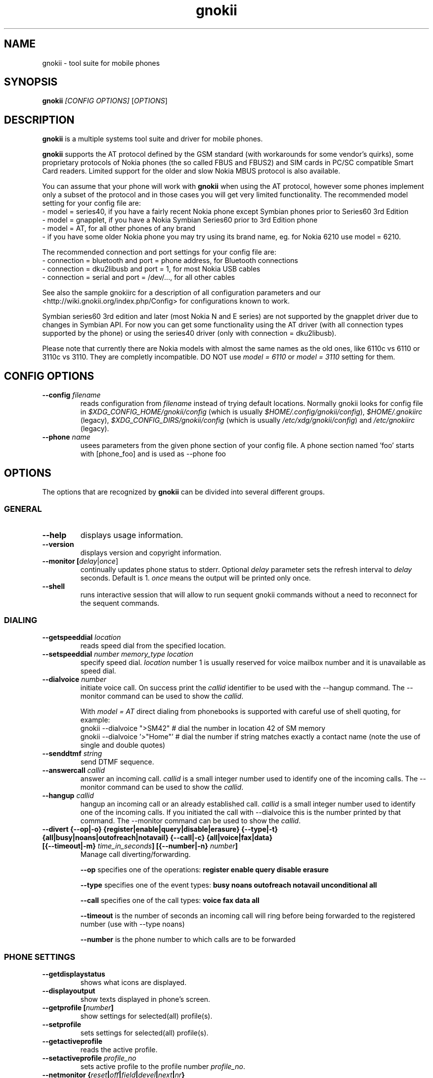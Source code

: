 .TH "gnokii" "1" "May 23, 2011" "Dag Wieers, Pawel Kot" "gnokii"
.SH "NAME"
gnokii \- tool suite for mobile phones
.SH "SYNOPSIS"
.B gnokii
\fI[CONFIG OPTIONS]\fR [\fIOPTIONS\fR]
.SH "DESCRIPTION"
.PP 
.B gnokii
is a multiple systems tool suite and driver for mobile phones.
.PP 
.B gnokii
supports the AT protocol defined by the GSM standard (with workarounds for some vendor's quirks),
some proprietary protocols of Nokia phones (the so called FBUS and FBUS2)
and SIM cards in PC/SC compatible Smart Card readers.
Limited support for the older and slow Nokia MBUS protocol is also available.
.PP
You can assume that your phone will work with
.B gnokii
when using the AT protocol, however some phones implement only a subset of the protocol
and in those cases you will get very limited functionality.
The recommended model setting for your config file are:
 - model = series40, if you have a fairly recent Nokia phone except Symbian phones prior to Series60 3rd Edition
 - model = gnapplet, if you have a Nokia Symbian Series60 prior to 3rd Edition phone
 - model = AT, for all other phones of any brand
 - if you have some older Nokia phone you may try using its brand name, eg. for Nokia 6210 use model = 6210.

The recommended connection and port settings for your config file are:
 - connection = bluetooth and port = phone address, for Bluetooth connections
 - connection = dku2libusb and port = 1, for most Nokia USB cables
 - connection = serial and port = /dev/..., for all other cables

See also the sample gnokiirc for a description of all configuration parameters
and our <http://wiki.gnokii.org/index.php/Config> for configurations known to work.

Symbian series60 3rd edition and later (most Nokia N and E series) are not
supported by the gnapplet driver due to changes in Symbian API. For now you
can get some functionality using the AT driver (with all connection types
supported by the phone) or using the series40 driver (only with connection = dku2libusb).

Please note that currently there are Nokia models with almost the same names
as the old ones, like 6110c vs 6110 or 3110c vs 3110. They are completly
incompatible. DO NOT use \fImodel = 6110\fP or \fImodel = 3110\fP setting for them.

.SH "CONFIG OPTIONS"
.TP 
.BR "\-\-config \fIfilename\fP"
reads configuration from \fIfilename\fR instead of trying default locations.
Normally gnokii looks for config file in
\fI$XDG_CONFIG_HOME/gnokii/config\fR (which is usually
\fI$HOME/.config/gnokii/config\fR), \fI$HOME/.gnokiirc\fR (legacy),
\fI$XDG_CONFIG_DIRS/gnokii/config\fR (which is usually
\fI/etc/xdg/gnokii/config\fR) and \fI/etc/gnokiirc\fR (legacy).
.TP 
.BR "\-\-phone \fIname\fP"
usees parameters from the given phone section of your config file. A phone section named 'foo' starts with [phone_foo] and is used as \-\-phone foo

.SH "OPTIONS"
The options that are recognized by
.B gnokii
can be divided into several different groups.

.SS GENERAL
.TP 
.BR "\-\-help"
displays usage information.
.TP 
.BR "\-\-version"
displays version and copyright information.
.TP 
.BR "\-\-monitor [\fIdelay\fR|\fIonce\fP]"
continually updates phone status to stderr. Optional \fIdelay\fR parameter sets the refresh interval to \fIdelay\fR seconds. Default is 1.
\fIonce\fP means the output will be printed only once.
.TP 
.BR "\-\-shell"
runs interactive session that will allow to run sequent gnokii commands
without a need to reconnect for the sequent commands.

.SS DIALING
.TP 
.BR "\-\-getspeeddial \fIlocation\fP"
reads speed dial from the specified location.
.TP 
.BR "\-\-setspeeddial \fInumber\fP \fImemory_type\fP \fIlocation\fP"
specify speed dial.
\fIlocation\fP number 1 is usually reserved for voice mailbox number and it is unavailable as speed dial.
.TP 
.BR "\-\-dialvoice \fInumber\fP"
initiate voice call.
On success print the \fIcallid\fP identifier to be used with the \-\-hangup command.
The \-\-monitor command can be used to show the \fIcallid\fP.

With \fImodel = AT\fP direct dialing from phonebooks is supported with careful use
of shell quoting, for example:
 gnokii \-\-dialvoice ">SM42"   # dial the number in location 42 of SM memory
 gnokii \-\-dialvoice '>"Home"' # dial the number if string matches exactly a contact name (note the use of single and double quotes)
.TP 
.BR "\-\-senddtmf \fIstring\fP"
send DTMF sequence.
.TP 
.BR "\-\-answercall\fP \fIcallid\fP"
answer an incoming call.
\fIcallid\fP is a small integer number used to identify one of the incoming calls.
The \-\-monitor command can be used to show the \fIcallid\fP.
.TP 
.BR "\-\-hangup\fP \fIcallid\fP"
hangup an incoming call or an already established call.
\fIcallid\fP is a small integer number used to identify one of the incoming calls.
If you initiated the call with \-\-dialvoice this is the number printed by that command.
The \-\-monitor command can be used to show the \fIcallid\fP.
.TP 
.BR "\-\-divert {\-\-op|-o} {register|enable|query|disable|erasure} {\-\-type|-t} {all|busy|noans|outofreach|notavail} {\-\-call|-c} {all|voice|fax|data} [{\-\-timeout|-m} \fItime_in_seconds\fP] [{\-\-number|-n} \fInumber\fP]"
Manage call diverting/forwarding.

.B \-\-op
specifies one of the operations:
.B register enable query disable erasure 

.B \-\-type
specifies one of the event types:
.B busy noans outofreach notavail unconditional all

.B \-\-call
specifies one of the call types:
.B voice fax data all

.B \-\-timeout
is the number of seconds an incoming call will ring before being forwarded to the registered number (use with \-\-type noans)

.B \-\-number
is the phone number to which calls are to be forwarded

.SS PHONE SETTINGS
.TP 
.BR "\-\-getdisplaystatus"
shows what icons are displayed.
.TP 
.BR "\-\-displayoutput"
show texts displayed in phone's screen.
.TP 
.BR "\-\-getprofile [\fInumber\fP]"
show settings for selected(all) profile(s).
.TP 
.BR "\-\-setprofile"
sets settings for selected(all) profile(s).
.TP 
.BR "\-\-getactiveprofile"
reads the active profile.
.TP 
.BR "\-\-setactiveprofile \fIprofile_no\fR"
sets active profile to the profile number \fIprofile_no\fR.
.TP 
.BR "\-\-netmonitor {\fIreset\fP|\fIoff\fP|\fIfield\fP|\fIdevel\fP|\fInext\fP|\fInr\fP}"
setting/querying netmonitor mode.
.TP 
.BR "\-\-reset [\fIsoft\fP|\fIhard\fP]"
resets the phone.
Depending on phone, the \fIhard\fP option also deletes everything in the internal memory and restores the factory settings.

.SS TODO
.TP 
.BR "\-\-gettodo \fIstart_number\fP [\fIend_number\fP|\fIend\fP] [\-v|\-\-vCal]"
get the notes with numbers from \fIstart_number\fR to \fIend_number\fR from ToDo list.
\fIend\fR is a keyword that denotes 'everything till the end'.

\-v | \-\-vCal
\- output in vCalendar 1.0 format
.TP 
.BR "\-\-writetodo \fIvcalfile\fR \fIstart_number\fP [\fIend_number\fP|\fIend\fP]"
write the notes with numbers from \fIstart_number\fR to \fIend_number\fR from vCalendar file \fIvcalfile\fR to ToDo list.
More than one note a time can be saved.
\fIend\fR is a keyword that denotes 'everything till the end'.

number \- location of the note in the vCalendar file
.TP 
.BR "\-\-deletealltodos"
delete all notes from the ToDo list.

.SS CALENDAR
.TP 
.BR "\-\-getcalendarnote \fIstart_number\fP [\fIend_number\fP|\fIend\fP] [\-v|\-\-vCal]"
get the notes with numbers from \fIstart_number\fR to \fIend_number\fR from calendar.
\fIend\fR is a keyword that denotes 'everything till the end'.

\-v | \-\-vCal
\- output in vCalendar 1.0 format
.TP 
.BR "\-\-writecalendarnote \fIvcalfile\fR \fIstart_number\fP [\fIend_number\fP|\fIend\fd]"
write the notes with numbers from \fIstart_number\fR to \fIend_number\fR from vCalendar file \fIvcalfile\fR to a phone calendar.
More than one note a time can be saved.
\fIend\fR is a keyword that denotes 'everything till the end'.

number \- location of the note in the vCalendar file
.TP 
.BR "\-\-deletecalendarnote \fIstart_number\fP [\fIend_number\fP|\fIend\fP]"
delete the notes with numbers from \fIstart_number\fR to \fIend_number\fR from calendar. \fIend\fR is a keyword that denotes 'everything till the end'.

.SS SMS
.TP 
.BR "\-\-getsms \fImemory_type\fR \fIstart\fP [\fIend\fP] [\-f|\-\-file \fIfile\fP] [\-F|\-\-force\-file \fIfile\fR] [\-a|\-\-append\-file \fIfile\fR] [\-d|\-\-delete]"
gets SMS messages from specified \fImemory type\fR starting at entry \fIstart\fR and ending at \fIend\fR and print them to stdout by default.
\fIend\fR can be a number or the string 'end'.
If \fIend\fR is not specified only one location \- \fIstart\fR is read.
.TP
.BR
For the \fImemory types\fR you usually use \fIIN\fP (Inbox) and \fIOU\fP (Outbox) for Nokias
and \fISM\fP (SIM card) and \fIME\fP (phone memory) for other brands,
except for modern Motorolas that prefer \fIMT\fP (combined SIM and phone memory);
in any case the \fB\-\-showsmsfolderstatus\fR command shows the list of \fImemory types\fR available in your phone
with their descriptions and message counts (each part of multipart messages is counted separately).
.TP
.BR
-f | \-\-file \fIfile\fR
- save messages to \fIfile\fR in mbox format. If \fIfile\fR already exists, user is prompted whether to overwrite it
.TP
.BR
-F | \-\-force\-file \fIfile\fR
- save messages to \fIfile\fR in mbox format. If \fIfile\fR already exists, it is overwritten without asking
.TP
.BR
-a | \-\-append\-file \fIfile\fR
- save messages to \fIfile\fR in mbox format. If \fIfile\fR already exists, messages are added to the end
.TP
.BR
-d | \-\-delete
- delete message after reading.
.TP 
.BR "\-\-deletesms \fImemory_type\fP \fIstart\fP [\fIend\fP]"
deletes SMS messages from specified \fImemory type\fR starting at entry \fIstart\fR and ending at \fIend\fR.
If \fIend\fI is not specified only one location \- \fIstart\fR is deleted.
.TP 
.BR "\-\-sendsms \fIdestination\fP [\-\-smsc \fImessage_center_number\fP | \-\-smscno \fImessage_center_index\fP] [\-r|\-\-report] [\-8|\-\-8bit] [\-C|\-\-class \fIn\fP] [\-v|\-\-validity \fIn\fP] [\-i|\-\-imelody] [\-a|\-\-animation \fIfile;file;file;file\fR] [\-o|\-\-concat \fIthis;total;serial\fR] [\-w|\-\-wappush \fIurl\fR]"
sends an SMS message to \fIdestination\fR via \fImessage_center_number\fR or SMSC number taken from phone memory from address \fImessage_center_index\fR.
If this argument is omitted SMSC number is taken from phone memory from location 1.
Message text is taken from STDIN.
Meaning of other optional parameters:

\-r | \-\-report \- request for delivery report

\-8 | \-\-8bit - set 8bit coding

\-C | \-\-class \fIn\fR \- Class Message \fIn\fR, where \fIn\fR can be 0..3

\-v | \-\-validity \fIn\fR \- validity in minutes

\-i | \-\-imelody \- send iMelody within SMS

\-a | \-\-animation \fIfile;file;file;file\fR - send animation message

\-o | \-\-concat \fIthis;total;serial\fR - send \fIthis\fR part of all \fItotal\fR parts identified by \fIserial\fR

\-w | \-\-wappush \fIurl\fR - send wappush to the given \fIurl\fR
.TP 
Sample usage:
echo "This is a test message" | gnokii \-\-sendsms +48501123456 \-r

.TP 
.BR "\-\-savesms [\-\-sender \fIfrom\fP] [\-\-smsc \fImessage_center_number\fP | \-\-smscno \fImessage_center_index\fP] [\-\-folder \fIfolder_id\fP] [\-\-location \fInumber\fP] [\-\-sent | \-\-read] [\-\-deliver] [\-\-datetime \fIYYMMDDHHMMSS\fP]"
saves SMS messages to phone. Messages are read from STDIN. You can specify the following optional arguments:

\-\-sender \- set the sender number (only \fI\-\-deliver\fP)

\-\-smsc \fImessage_center_number\fR \- set the SMSC number (only \fI\-\-deliver\fP)

\-\-smscno \fImessage_center_index\fR \- SMSC number taken from phone memory from address \fImessage_center_index\fR (only \fI\-\-deliver\fP)

\-\-folder \fIfolder_id\fR \- folder ID where to save the SMS to (only valid for newer phones, i.e. 6210/6510 series). For legal values see \fI\-\-getsms\fR.

\-\-location \fInumber\fR \- save the message to location \fInumber\fR

\-\-sent | \-\-read \- mark the message saved/read depending on \fI\-\-deliver\fP

\-\-deliver \- set the message type to SMS_Deliver

\-\-datetime \fIYYMMDDHHMMSS\fR \- sets datetime of delivery, i.e. 031123185713 would set message delivery time to 23rd November 2003, 6:57:13 PM

.TP 
.BR "\-\-getsmsc [\fIstart_number\fP [\fIend_number\fP]] [\-r|\-\-raw]"
show the SMSC parameters from specified location(s) or for all locations.

\-r | \-\-raw \- output in a format suitable for \-\-setsmsc

.TP
.BR "\-\-setsmsc"
set SMSC parameters read from STDIN. See \fI\-\-raw\fP output of \fI\-\-getsmsc\fR for syntax.

.TP 
.BR "\-\-createsmsfolder \fIname\fP"
create SMS folder with name \fIname\fR.

.TP 
.BR "\-\-deletesmsfolder \fInumber\fP"
delete folder # \fInumber\fR of 'My Folders'.

.TP
.BR  \-\-showsmsfolderstatus
list SMS folder names with \fImemory types\fR and total number of messages available.

.TP 
.BR "\-\-smsreader"
keeps reading incoming SMS and saves them into the mailbox.

.SS MMS
.TP 
.BR "\-\-getmms \fImemory_type\fR \fIstart\fP [\fIend\fP] [{\-\-pdu|\-\-raw} \fIfile\fR] [\-o|\-\-overwrite]"
gets MMS messages from specified \fImemory type\fR starting at entry \fIstart\fR and ending at \fIend\fR.
Default output format is human readable, alternative output formats are
\-\-pdu which is the binary format of MMS as received by the phone from the network
and \-\-raw which saves the data as read from the phone.

When the \-o or \-\-overwrite option is used, existing files are overwritten without asking.

.TP 
.BR "\-\-deletemms \fImemory_type\fP \fIstart\fP [\fIend\fP]"
deletes MMS messages from specified \fImemory type\fR starting at entry \fIstart\fR and ending at \fIend\fR.
If \fIend\fI is not specified only one location \- \fIstart\fR is deleted.

.SS LOGOS
.TP 
.BR "\-\-sendlogo {caller|op|picture} \fIdestination\fP \fIlogofile\fP [\fInetwork_code\fP]"
send the \fIlogofile\fR to \fIdestination\fR as operator or CLI logo.
.TP 
.BR "\-\-setlogo op [\fIlogofile\fP [\fInetwork_code\fP]]"
.TP
.BR "\-\-setlogo startup [\fIlogofile\fP]
.TP 
.BR "\-\-setlogo caller [\fIlogofile\fP [\fIcaller_group_number\fP [\fIgroup_name\fP]]]"
set or clear operator, startup or caller logo.
.TP
.BR "\-\-setlogo {dealer|text} [\fItext\fP]"
set or clear welcome note.
.TP
.BR "\-\-getlogo op [\fIlogofile\fP [\fInetwork_code\fP]]"
.TP
.BR "\-\-getlogo startup [\fIlogofile\fP [\fInetwork_code\fP]]"
.TP
.BR "\-\-getlogo caller [\fIcaller_group_number\fP [\fIlogofile\fP [\fInetwork_code\fP]]]"
get operator, startup or caller logo.
.TP
.BR "\-\-getlogo {dealer|text}"
get welcome note.
.TP
.BR "\-\-viewlogo \fIlogofile\fP"
print the \fIlogofile\fP as ASCII art.
Formats that are automatically detected are: NOL, NGG, NSM, NLM, BMP, I61, GGP, XPM. The OTA format can be used only if the filename ends with the .otb extension.
.PP
Format of \fInetwork_code\fP parameter is 3 digits MCC, a space, 2 digits MNC surrounded by single or double quotes, eg. "123 45".

.SS RINGTONES
.TP 
.BR "\-\-sendringtone \fIdestination\fI \fIrtttlfile\fP"
send the \fIrtttlfile\fR to \fIdestination\fR as ringtone.
.TP 
.BR "\-\-setringtone \fIrtttlfile\fP"
set the \fIrtttlfile\fR as ringtone (on 6110).

.SS PHONEBOOK
.TP 
.BR "\-\-getphonebook \fImemory_type\fP \fIstart_number\fP [\fIend_number|end\fP] [\fI[\-r|\-\-raw]|[\-v|\-\-vcard]|[\-l|\-\-ldif]\fP]"
reads specified memory location from phone.
If \fIend_number\fR is not specified only one location \- \fIstart\fR is read.
If instead of \fIend_number\fR the text \fIend\fR is specified then gnokii
will read from \fIstart_number\fR until it encounters a non\-existant location.
Valid \fImemory types\fR are ME, SM, FD, ON, EN, DC, RC, MC, LD:
.IP
.B ME
Internal memory of the mobile equipment
.IP
.B SM
SIM card memory
.IP
.B FD
Fixed dial numbers
.IP
.B ON
Own numbers
.IP
.B EN
Emergency numbers
.IP
.B DC
Dialled numbers
.IP
.B RC
Received calls
.IP
.B MC
Missed calls
.IP
.B LD
Last dialed numbers 
.PP
Normally you get human readable output. Please note, that it is not
compatible with expected input by \fI\-\-writephonebook\fR.
You can use \fI\-v\fR or \fI\-\-vcard\fR switch to get output in vCard format or \fI\-l\fR or \fI\-\-ldif\fR switch to get output in ldif format or \fI\-r\fR or \fI\-\-raw\fR switch to get the raw output which is explained below.
You can use it then with \fI\-\-writephonebook\fR.
.TP 
.BR "\-\-writephonebook [\fI\-o|\-\-overwrite] [\-f|\-\-find\-free] [\-m|\-\-memory-type|\-\-memory memory_type] [\-n|\-\-memory-location|\-\-location number] [[\-v|\-\-vcard]|[\-l|\-\-ldif]\fP]"
reads data from stdin and writes to phonebook.
Uses the format as provided by the output of the getphonebook command using
\fI\-\-raw\fR or \fI\-\-vcard\fR or \fI\-\-ldif\fR.
Default is raw format (see below for details) and alternate formats are vCard and ldif.
Default \fI\-\-getphonebook\fR output format is not compatible with
\fI\-\-writephonebook\fR.
.PP
With \fI\-\-memory-type memory_type\fP and \fI\-\-memory-location number\fP
you can set a memory type and a location if the input data doesn't specify them.
.PP
When the \-o or \-\-overwrite option is used, existing entries at a given
location are overwritten.
.PP
When the \-f or \-\-find\-free option is given,
.B gnokii
tries to find a free location.  In this case, you can omit the location field
in the input data.
.PP
The raw phonebook format is very simple.  Each line represents one entry.  Fields
are separated by semicolons.  Semicolons aren't allowed inside a field.  The
fields have to be in this order (the subentries are optional, ie. you can
repeat all subentry field multiple times, but they have to be alltogether in
the given order):
.IP "" .5i
name
.IP "" .5i
number
.IP "" .5i
memory_type
.IP "" .5i
entry_location
.IP "" .5i
caller_group_number
.IP "" .5i
subentry_type
.IP "" .5i
subentry_number_type
.IP "" .5i
subentry_id
.IP "" .5i
subentry_text
.PP
Possible values of
.B caller_group_number
and the corresponding caller groups are (these are defaults, you are able to
change these manually in your phone):
.IP
.B 0
Family
.IP
.B 1
VIP
.IP
.B 2
Friends
.IP
.B 3
Colleagues
.IP
.B 4
Other
.IP
.B 5
No group
.IP
.PP
Possible subentry types are described in the \fIgnokii/common.h\fR file:
.IP
.B 7
subentry is the name
.IP
.B 8
subentry is the email address
.IP
.B 9
subentry is the postal address (snail mail)
.IP
.B 10
subentry is the note (text field)
.IP
.B 11
subentry is the number
.IP
.B 12
subentry is the ringtone
.IP
.B 19
subentry is the date (used for DC, RD, LD)
.IP
.B 26
subentry is the pointer (pointer to the other memory)
.IP
.B 27
subentry is the logo (bitmap)
.IP
.B 28
subentry is the logo switch
.IP
.B 30
subentry is the group (octect)
.IP
.B 44
subentry is the URL
.IP
.B 47
subentry is the location (octect)
.IP
.B 51
subentry is the image (file id)
.IP
.B 55
subentry is the ringtoneadv (file id or ringtone)
.IP
.B 56
subentry is the userid
.IP
.B 63
subentry is the pttaddress
.IP
.B 67
subentry is the extgroup
.IP
.B 69
subentry is the video (file id)
.IP
.B 70
subentry is the firstname
.IP
.B 71
subentry is the lastname
.IP
.B 74
subentry is the postaladdress
.IP
.B 75
subentry is the extendedaddress
.IP
.B 76
subentry is the street
.IP
.B 77
subentry is the city
.IP
.B 78
subentry is the stateprovince
.IP
.B 79
subentry is the zipcode
.IP
.B 50
subentry is the country
.IP
.B 82
subentry is the formalname
.IP
.B 84
subentry is the jobtitle
.IP
.B 85
subentry is the company
.IP
.B 86
subentry is the nickname
.IP
.B 87
subentry is the birthday
.PP
Possible subentry number types are described in the \fIgnokii/common.h\fR
file:
.IP
.B 2
number is the home phone number
.IP
.B 3
number is the mobile phone number
.IP
.B 4
number is the fax number
.IP
.B 6
number is the work phone number
.IP
.B 10
number is the general number
.PP
For the subentry types that don't care about number type (as text files)
this should be set to 0. 
.TP
.BR "\-\-deletephonebook \fImemory_type\fP \fIstart_number\fP [\fIend_number|end\fP]"
delete entries with \fIstart_number\fR to \fIend_number\fR from the phone
book in \fImemory_type\fR. \fIend\fR is a keyword that denotes 'everything till the end'.

.SS WAP
.TP 
.BR "\-\-getwapbookmark \fInumber\fP"
reads the specified WAP bookmark from phone
.TP 
.BR "\-\-writewapbookmark \fIname\fP \fIURL\fP"
write WAP bookmark to phone
.TP 
.BR "\-\-deletewapbookmark \fInumber\fP"
delete WAP bookmark from phone
.TP 
.BR "\-\-getwapsetting \fInumber\fP [\fI\-r|\-\-raw\fP]"
read WAP setting from phone
.TP 
.BR "\-\-writewapsetting"
reads data from stdin and writes it to phone.
Hint: see syntax from \fI\-\-getwapsetting\fP \fI\-r\fP option
.TP 
.BR "\-\-activatewapsetting \fInumber\fP"
activate WAP setting \fInumber\fP


.SS DATE, TIME AND ALARM
.TP 
.BR "\-\-setdatetime [\fIYYYY\fP [\fIMM\fP [\fIDD\fP [\fIHH\fP [\fIMM\fP]]]]]"
set the date and the time of the phone.
.TP 
.BR "\-\-getdatetime"
shows current date and time in the phone.
.TP 
.BR "\-\-setalarm \fIHH\fP \fIMM\fP"
set the alarm of the phone.
.TP 
.BR "\-\-getalarm"
shows current alarm.

.SS SECURITY
.TP 
.BR "\-\-identify"
get IMEI, manufacturer, model, product name and revision.
.TP 
.BR "\-\-entersecuritycode {\fIPIN\fP|\fIPIN2\fP|\fIPUK\fP|\fIPUK2\fP|\fISEC\fP}"
asks for the code and sends it to the phone.
Code is read from terminal or from stdin.
.TP
.BR "\-\-getsecuritycode"
shows the currently set security code.
.TP 
.BR "\-\-getsecuritycodestatus"
show if a security code is needed.
.TP 
.BR "\-\-getlocksinfo"
show information about the (sim)locks of the phone:
the lock data, whether a lock is open or closed, whether it is a user or
factory lock and the number of unlock attempts.

.SS FILE
Note that some phones (like Nokia 6610i) support only id based operations
(gnokii options with "byid" suffix). Use gnokiifs for the transparent support.
.TP
.BR "\-\-getfilelist \fIremote_path\fP"
lists files from the given directory. Use A:\\* or B:\\* to get the root directory
from either phone memory or card memory.
.TP
.BR "\-\-getfiledetailsbyid [\fIid\fP]"
lists file details or directory contents from the entry identified by \fIid\fP.
If no identifier is given, list the root directory contents.
.TP
.BR "\-\-getfileid \fIremote_filename\fP"
gets id of the file.
.TP
.BR "\-\-getfile \fIremote_filename\fP [\fIlocal_filename\fP]"
gets file identified by name and path from the phone and stores it at the local
computer.
.TP
.BR "\-\-getfilebyid \fIid\fP [\fIlocal_filename\fP]"
gets file identified by id from the phone and stores it at the local computer.
.TP
.BR "\-\-getallfiles \fIremote_path\fP"
gets all files from the remote path.
.TP
.BR "\-\-putfile \fIlocal_filename\fP \fIremote_filename\fP"
stores the file in the phone memory or on the memory card.
.TP
.BR "\-\-deletefile \fIremote_filename\fP"
removes the file from the phone.
.TP
.BR "\-\-deletefilebyid \fIid\fP"
removes the file from the phone.

.SS MISC
.TP 
.BR "\-\-keysequence" 
emulates pressing keys on phone keyboard.
Input is read from stdin.
.IP
Supported keys (any other char is ignored):
.RS 5
.IP
.B M
menu
.IP
.B N
names
.IP
.B P
power
.IP
.B G
green phone
.IP
.B R
red phone
.IP
.B U
up
.IP
.B D
down
.IP
.B +
increase volume
.IP
.B -
decrease volume
.IP
.B 0123456789#*
as is
.RS -5
.IP
Example: to increase volume
.IP
  echo "+" | gnokii --keysequence
.IP
Note: this command isn't supported by all phones/drivers.

.TP 
.BR "\-\-enterchar"
emulates typing a character on phone keyboard.
By emulating multiple pressions of keys, it can input all characters supported by the phone in use,
but to input an SMS predictive text should be disabled.
Input is read from stdin,
with newline interpreted as the "Menu" key and escape interpreted as the "Names" key.
.IP
Note: this command isn't supported by all phones/drivers.

.TP 
.BR "\-\-listnetworks"
prints a list of cellular network operators with their 3-digits MCC (Mobile country code) and 2-digits MNC (Mobile Network Code).
.IP
Note: this command doesn't need a valid config or a phone to work.

.TP 
.BR "\-\-getnetworkinfo"
prints information about the network currently in use.

.SH "DIAGNOSTICS"
Various error messages are printed to standard error.  The exit code
is 0 for correct functioning.  Errors which appear to be caused by
invalid or abused command line parameters cause an exit code of 2, and other errors cause an exit code of 1.

.SH "BUGS"
.PP 
We write quality software here ;) but see KNOWN_BUGS just in case. If you'd like to send us the bugreport please read the README and Bugs files.

.SH "AUTHOR"
Hugh Blemings <hugh at blemings dot org>, Pavel Janik ml. <Pavel.Janik at suse dot cz> and Pawel Kot <gnokii at gmail dot com>.

Manual page written by Dag Wieers <dag at mind dot be>, Pawel Kot <gnokii at gmail dot com> and Daniele Forsi <daniele at forsi dot it>.

See also Docs/CREDITS from gnokii sources.

.SH "COPYING"
This program is distributed under the GNU Public License Version 2, or (at your option) any later version.

.SH "SEE ALSO"
gnokiid, xgnokii, mgnokiidev, ppm2nokia, sendsms, todologo

